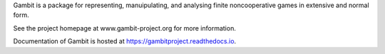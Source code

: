 Gambit is a package for representing, manuipulating, and analysing
finite noncooperative games in extensive and normal form.

See the project homepage at www.gambit-project.org for more information.

Documentation of Gambit is hosted at https://gambitproject.readthedocs.io.
